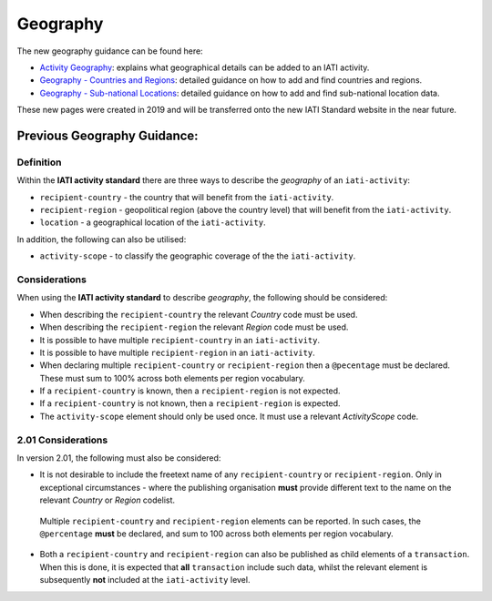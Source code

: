 Geography
=========

The new geography guidance can be found here:

- `Activity Geography <https://drive.google.com/open?id=1E4zSqu4T2gGKVDzx6TvLE2p3dfF_K_DT>`__: explains what geographical details can be added to an IATI activity.

- `Geography - Countries and Regions <https://drive.google.com/open?id=18P3vSUKK2iWCnXCrORDVAHR8K_EIg8Pp>`__: detailed guidance on how to add and find countries and regions.

- `Geography - Sub-national Locations <https://drive.google.com/open?id=1GYRE3FBhf2W4wkpTzbgKFtAWYSLG4Jw8>`__: detailed guidance on how to add and find sub-national location data.

These new pages were created in 2019 and will be transferred onto the new IATI Standard website in the near future.

Previous Geography Guidance:
~~~~~~~~~~~~~~~~~~~~~~~~~~~~~~~~~~~~~~~~~~~~~~~~~~~~~~

Definition
----------
Within the **IATI activity standard** there are three ways to describe the *geography* of an ``iati-activity``:

* ``recipient-country`` - the country that will benefit from the ``iati-activity``.
* ``recipient-region`` - geopolitical region (above the country level) that will benefit from the ``iati-activity``.
* ``location`` - a geographical location of the ``iati-activity``.

In addition, the following can also be utilised:

* ``activity-scope`` - to classify the geographic coverage of the the ``iati-activity``.


Considerations
--------------
When using the **IATI activity standard** to describe *geography*, the following should be considered:

* When describing the ``recipient-country`` the relevant *Country* code must be used.
* When describing the ``recipient-region`` the relevant *Region* code must be used.
* It is possible to have multiple ``recipient-country`` in an ``iati-activity``.
* It is possible to have multiple ``recipient-region`` in an ``iati-activity``.
* When declaring multiple ``recipient-country`` or ``recipient-region`` then a ``@pecentage`` must be declared.  These must sum to 100% across both elements per region vocabulary.
* If a ``recipient-country`` is known, then a ``recipient-region`` is not expected.
* If a ``recipient-country`` is not known, then a ``recipient-region`` is expected.
* The ``activity-scope`` element should only be used once.  It must use a relevant *ActivityScope* code.


2.01 Considerations
-------------------
In version 2.01, the following must also be considered:

* It is not desirable to include the freetext name of any ``recipient-country`` or ``recipient-region``.  Only in exceptional circumstances - where the publishing organisation **must** provide different text to the name on the relevant *Country* or *Region* codelist.
 Multiple ``recipient-country`` and ``recipient-region`` elements can be reported. In such cases, the ``@percentage`` **must** be declared, and sum to 100 across both elements per region vocabulary.
* Both a ``recipient-country`` and ``recipient-region`` can also be published as child elements of a ``transaction``.  When this is done, it is expected that **all** ``transaction`` include such data, whilst the relevant element is subsequently **not** included at the ``iati-activity`` level.
